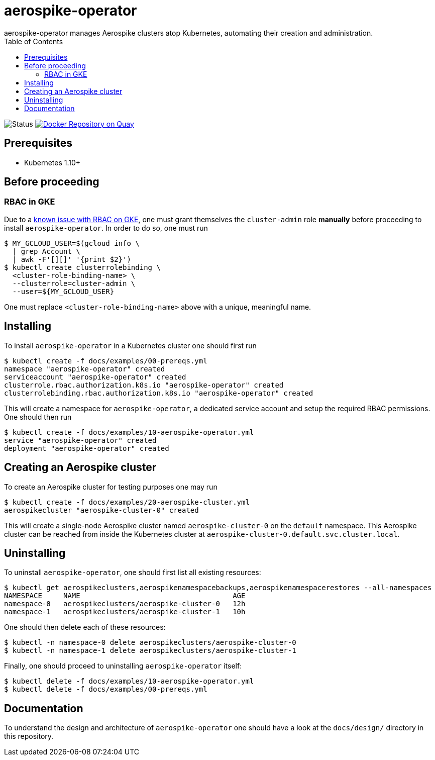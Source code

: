 = aerospike-operator
aerospike-operator manages Aerospike clusters atop Kubernetes, automating their creation and administration.
:icons: font
:toc:

ifdef::env-github[]
:tip-caption: :bulb:
:note-caption: :information_source:
:important-caption: :heavy_exclamation_mark:
:caution-caption: :fire:
:warning-caption: :warning:
endif::[]

image:https://img.shields.io/badge/status-development-blue.svg["Status"]
image:https://quay.io/repository/travelaudience/aerospike-operator/status["Docker Repository on Quay", link="https://quay.io/repository/travelaudience/aerospike-operator"]

== Prerequisites

* Kubernetes 1.10+

== Before proceeding

=== RBAC in GKE

Due to a https://cloud.google.com/container-engine/docs/role-based-access-control#defining_permissions_in_a_role[known issue with RBAC on GKE],
one must grant themselves the `cluster-admin` role *manually* before proceeding
to install `aerospike-operator`. In order to do so, one must run

[source,bash]
----
$ MY_GCLOUD_USER=$(gcloud info \
  | grep Account \
  | awk -F'[][]' '{print $2}')
$ kubectl create clusterrolebinding \
  <cluster-role-binding-name> \
  --clusterrole=cluster-admin \
  --user=${MY_GCLOUD_USER}
----

One must replace `<cluster-role-binding-name>` above with a unique, meaningful
name.

== Installing

To install `aerospike-operator` in a Kubernetes cluster one should first run

[source,bash]
----
$ kubectl create -f docs/examples/00-prereqs.yml
namespace "aerospike-operator" created
serviceaccount "aerospike-operator" created
clusterrole.rbac.authorization.k8s.io "aerospike-operator" created
clusterrolebinding.rbac.authorization.k8s.io "aerospike-operator" created
----

This will create a namespace for `aerospike-operator`, a dedicated service
account and setup the required RBAC permissions. One should then run

[source,bash]
----
$ kubectl create -f docs/examples/10-aerospike-operator.yml
service "aerospike-operator" created
deployment "aerospike-operator" created
----

== Creating an Aerospike cluster

To create an Aerospike cluster for testing purposes one may run

[source,bash]
----
$ kubectl create -f docs/examples/20-aerospike-cluster.yml
aerospikecluster "aerospike-cluster-0" created
----

This will create a single-node Aerospike cluster named `aerospike-cluster-0` on
the `default` namespace. This Aerospike cluster can be reached from inside the
Kubernetes cluster at `aerospike-cluster-0.default.svc.cluster.local`.

== Uninstalling

To uninstall `aerospike-operator`, one should first list all existing resources:

[source,bash]
----
$ kubectl get aerospikeclusters,aerospikenamespacebackups,aerospikenamespacerestores --all-namespaces
NAMESPACE     NAME                                    AGE
namespace-0   aerospikeclusters/aerospike-cluster-0   12h
namespace-1   aerospikeclusters/aerospike-cluster-1   10h
----

One should then delete each of these resources:

[source,bash]
----
$ kubectl -n namespace-0 delete aerospikeclusters/aerospike-cluster-0
$ kubectl -n namespace-1 delete aerospikeclusters/aerospike-cluster-1
----

Finally, one should proceed to uninstalling `aerospike-operator` itself:

[source,bash]
----
$ kubectl delete -f docs/examples/10-aerospike-operator.yml
$ kubectl delete -f docs/examples/00-prereqs.yml
----

== Documentation

To understand the design and architecture of `aerospike-operator` one should
have a look at the `docs/design/` directory in this repository.
